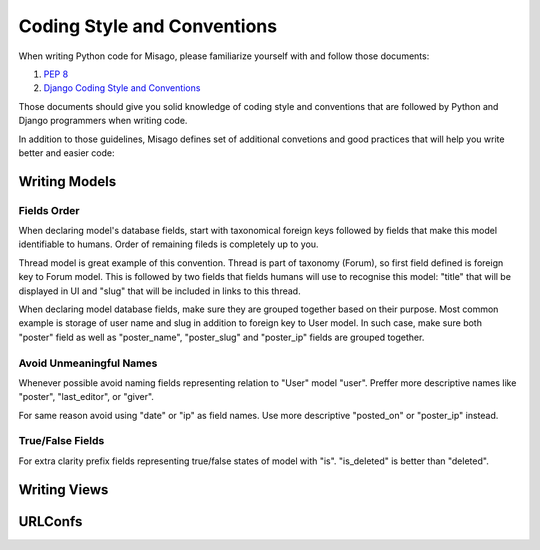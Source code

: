 ============================
Coding Style and Conventions
============================

When writing Python code for Misago, please familiarize yourself with and follow those documents:

1. `PEP 8 <http://www.python.org/dev/peps/pep-0008/>`_
2. `Django Coding Style and Conventions <https://docs.djangoproject.com/en/dev/internals/contributing/writing-code/coding-style/>`_

Those documents should give you solid knowledge of coding style and conventions that are followed by Python and Django programmers when writing code.

In addition to those guidelines, Misago defines set of additional convetions and good practices that will help you write better and easier code:


Writing Models
==============

Fields Order
------------

When declaring model's database fields, start with taxonomical foreign keys followed by fields that make this model identifiable to humans. Order of remaining fileds is completely up to you.

Thread model is great example of this convention. Thread is part of taxonomy (Forum), so first field defined is foreign key to Forum model. This is followed by two fields that fields humans will use to recognise this model: "title" that will be displayed in UI and "slug" that will be included in links to this thread.

When declaring model database fields, make sure they are grouped together based on their purpose. Most common example is storage of user name and slug in addition to foreign key to User model. In such case, make sure both "poster" field as well as "poster_name", "poster_slug" and "poster_ip" fields are grouped together.


Avoid Unmeaningful Names
------------------------

Whenever possible avoid naming fields representing relation to "User" model "user". Preffer more descriptive names like "poster", "last_editor", or "giver".

For same reason avoid using "date" or "ip" as field names. Use more descriptive "posted_on" or "poster_ip" instead.


True/False Fields
-----------------

For extra clarity prefix fields representing true/false states of model with "is". "is_deleted" is better than "deleted".


Writing Views
=============



URLConfs
========
